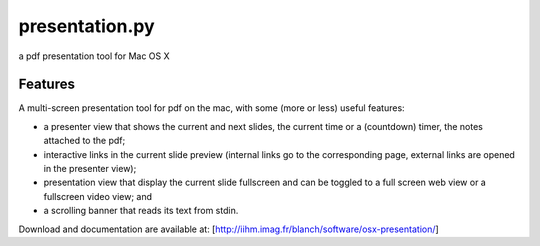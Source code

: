 ===============
presentation.py
===============

a pdf presentation tool for Mac OS X


Features
--------

A multi-screen presentation tool for pdf on the mac, with some (more or less) useful features:


- a presenter view that shows the current and next slides, the current time or a (countdown) timer, the notes attached to the pdf;
- interactive links in the current slide preview (internal links go to the corresponding page, external links are opened in the presenter view);
- presentation view that display the current slide fullscreen and can be toggled to a full screen web view or a fullscreen video view; and
- a scrolling banner that reads its text from stdin.


Download and documentation are available at:
[http://iihm.imag.fr/blanch/software/osx-presentation/]
